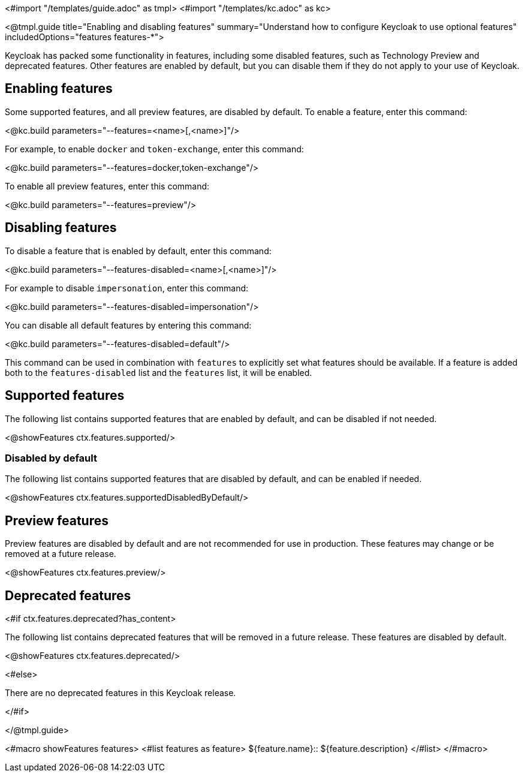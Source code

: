 <#import "/templates/guide.adoc" as tmpl>
<#import "/templates/kc.adoc" as kc>

<@tmpl.guide
title="Enabling and disabling features"
summary="Understand how to configure Keycloak to use optional features"
includedOptions="features features-*">

Keycloak has packed some functionality in features, including some disabled features, such as Technology Preview and deprecated features. Other features are enabled by default, but you can disable them if they do not apply to your use of Keycloak.

== Enabling features

Some supported features, and all preview features, are disabled by default. To enable a feature, enter this command:

<@kc.build parameters="--features=<name>[,<name>]"/>

For example, to enable `docker` and `token-exchange`, enter this command:

<@kc.build parameters="--features=docker,token-exchange"/>

To enable all preview features, enter this command:

<@kc.build parameters="--features=preview"/>

== Disabling features

To disable a feature that is enabled by default, enter this command:

<@kc.build parameters="--features-disabled=<name>[,<name>]"/>

For example to disable `impersonation`, enter this command:

<@kc.build parameters="--features-disabled=impersonation"/>

You can disable all default features by entering this command:

<@kc.build parameters="--features-disabled=default"/>

This command can be used in combination with `features` to explicitly set what features should be available.
If a feature is added both to the `features-disabled` list and the `features` list, it will be enabled.

== Supported features

The following list contains supported features that are enabled by default, and can be disabled if not needed.

<@showFeatures ctx.features.supported/>

=== Disabled by default

The following list contains supported features that are disabled by default, and can be enabled if needed.

<@showFeatures ctx.features.supportedDisabledByDefault/>

== Preview features

Preview features are disabled by default and are not recommended for use in production.
These features may change or be removed at a future release.

<@showFeatures ctx.features.preview/>

== Deprecated features

<#if ctx.features.deprecated?has_content>

The following list contains deprecated features that will be removed in a future release. These features are disabled by default.

<@showFeatures ctx.features.deprecated/>

<#else>

There are no deprecated features in this Keycloak release.

</#if>

</@tmpl.guide>

<#macro showFeatures features>
<#list features as feature>
[.features-name]#${feature.name}#::
[.features-description]#${feature.description}#
</#list>
</#macro>